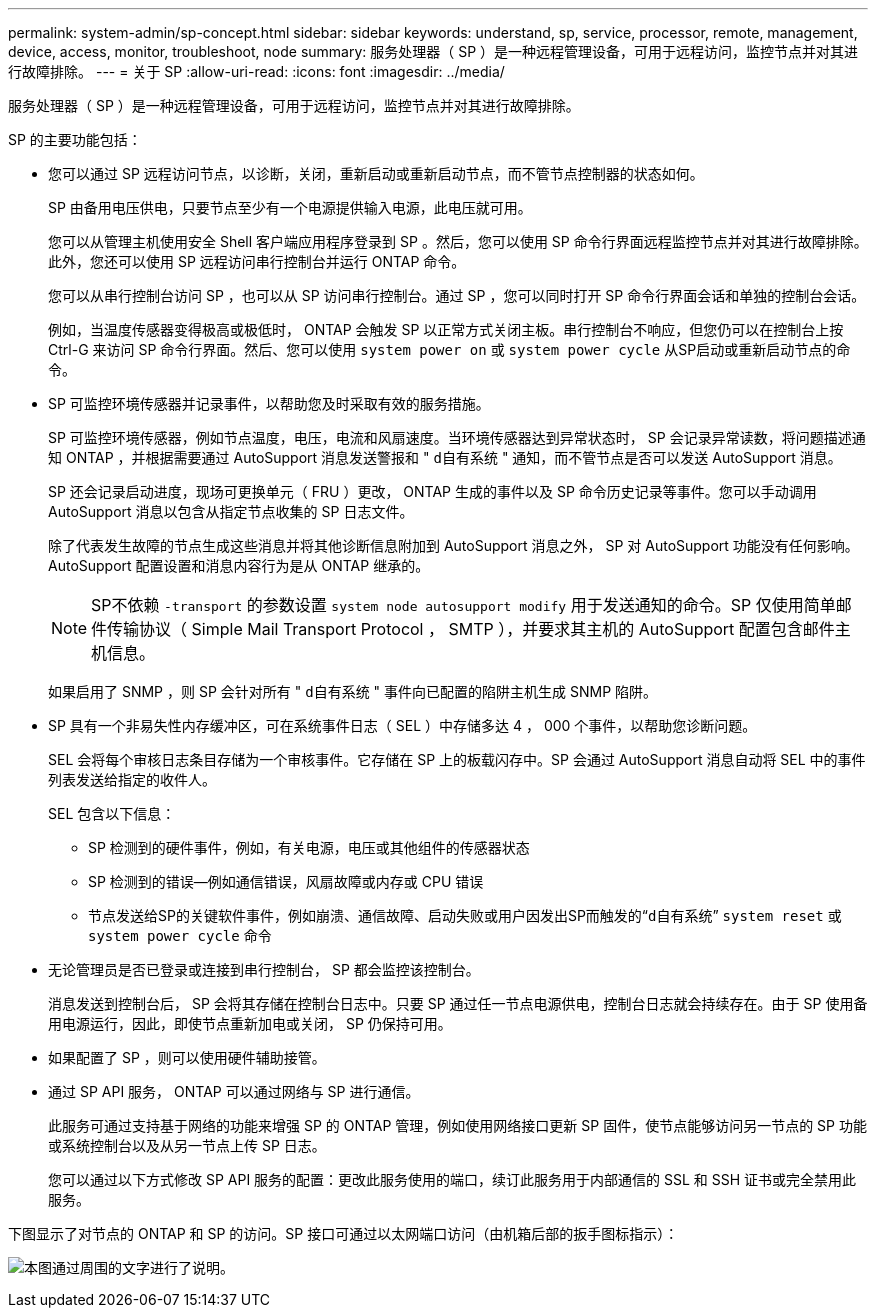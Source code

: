 ---
permalink: system-admin/sp-concept.html 
sidebar: sidebar 
keywords: understand, sp, service, processor, remote, management, device, access, monitor, troubleshoot, node 
summary: 服务处理器（ SP ）是一种远程管理设备，可用于远程访问，监控节点并对其进行故障排除。 
---
= 关于 SP
:allow-uri-read: 
:icons: font
:imagesdir: ../media/


[role="lead"]
服务处理器（ SP ）是一种远程管理设备，可用于远程访问，监控节点并对其进行故障排除。

SP 的主要功能包括：

* 您可以通过 SP 远程访问节点，以诊断，关闭，重新启动或重新启动节点，而不管节点控制器的状态如何。
+
SP 由备用电压供电，只要节点至少有一个电源提供输入电源，此电压就可用。

+
您可以从管理主机使用安全 Shell 客户端应用程序登录到 SP 。然后，您可以使用 SP 命令行界面远程监控节点并对其进行故障排除。此外，您还可以使用 SP 远程访问串行控制台并运行 ONTAP 命令。

+
您可以从串行控制台访问 SP ，也可以从 SP 访问串行控制台。通过 SP ，您可以同时打开 SP 命令行界面会话和单独的控制台会话。

+
例如，当温度传感器变得极高或极低时， ONTAP 会触发 SP 以正常方式关闭主板。串行控制台不响应，但您仍可以在控制台上按 Ctrl-G 来访问 SP 命令行界面。然后、您可以使用 `system power on` 或 `system power cycle` 从SP启动或重新启动节点的命令。

* SP 可监控环境传感器并记录事件，以帮助您及时采取有效的服务措施。
+
SP 可监控环境传感器，例如节点温度，电压，电流和风扇速度。当环境传感器达到异常状态时， SP 会记录异常读数，将问题描述通知 ONTAP ，并根据需要通过 AutoSupport 消息发送警报和 " `d自有系统` " 通知，而不管节点是否可以发送 AutoSupport 消息。

+
SP 还会记录启动进度，现场可更换单元（ FRU ）更改， ONTAP 生成的事件以及 SP 命令历史记录等事件。您可以手动调用 AutoSupport 消息以包含从指定节点收集的 SP 日志文件。

+
除了代表发生故障的节点生成这些消息并将其他诊断信息附加到 AutoSupport 消息之外， SP 对 AutoSupport 功能没有任何影响。AutoSupport 配置设置和消息内容行为是从 ONTAP 继承的。

+
[NOTE]
====
SP不依赖 `-transport` 的参数设置 `system node autosupport modify` 用于发送通知的命令。SP 仅使用简单邮件传输协议（ Simple Mail Transport Protocol ， SMTP ），并要求其主机的 AutoSupport 配置包含邮件主机信息。

====
+
如果启用了 SNMP ，则 SP 会针对所有 " `d自有系统` " 事件向已配置的陷阱主机生成 SNMP 陷阱。

* SP 具有一个非易失性内存缓冲区，可在系统事件日志（ SEL ）中存储多达 4 ， 000 个事件，以帮助您诊断问题。
+
SEL 会将每个审核日志条目存储为一个审核事件。它存储在 SP 上的板载闪存中。SP 会通过 AutoSupport 消息自动将 SEL 中的事件列表发送给指定的收件人。

+
SEL 包含以下信息：

+
** SP 检测到的硬件事件，例如，有关电源，电压或其他组件的传感器状态
** SP 检测到的错误—例如通信错误，风扇故障或内存或 CPU 错误
** 节点发送给SP的关键软件事件，例如崩溃、通信故障、启动失败或用户因发出SP而触发的“`d自有系统`” `system reset` 或 `system power cycle` 命令


* 无论管理员是否已登录或连接到串行控制台， SP 都会监控该控制台。
+
消息发送到控制台后， SP 会将其存储在控制台日志中。只要 SP 通过任一节点电源供电，控制台日志就会持续存在。由于 SP 使用备用电源运行，因此，即使节点重新加电或关闭， SP 仍保持可用。

* 如果配置了 SP ，则可以使用硬件辅助接管。
* 通过 SP API 服务， ONTAP 可以通过网络与 SP 进行通信。
+
此服务可通过支持基于网络的功能来增强 SP 的 ONTAP 管理，例如使用网络接口更新 SP 固件，使节点能够访问另一节点的 SP 功能或系统控制台以及从另一节点上传 SP 日志。

+
您可以通过以下方式修改 SP API 服务的配置：更改此服务使用的端口，续订此服务用于内部通信的 SSL 和 SSH 证书或完全禁用此服务。



下图显示了对节点的 ONTAP 和 SP 的访问。SP 接口可通过以太网端口访问（由机箱后部的扳手图标指示）：

image:drw-sp-netwk.gif["本图通过周围的文字进行了说明。"]
